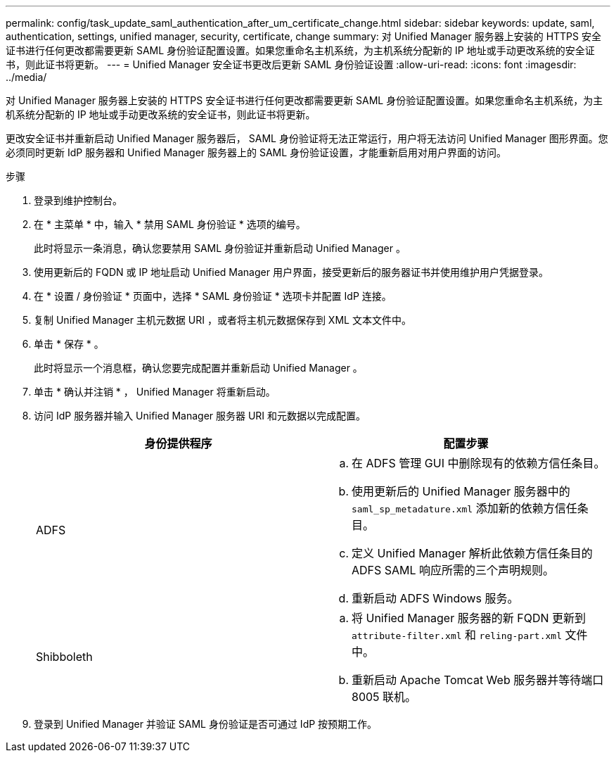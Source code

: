---
permalink: config/task_update_saml_authentication_after_um_certificate_change.html 
sidebar: sidebar 
keywords: update, saml, authentication, settings, unified manager, security, certificate, change 
summary: 对 Unified Manager 服务器上安装的 HTTPS 安全证书进行任何更改都需要更新 SAML 身份验证配置设置。如果您重命名主机系统，为主机系统分配新的 IP 地址或手动更改系统的安全证书，则此证书将更新。 
---
= Unified Manager 安全证书更改后更新 SAML 身份验证设置
:allow-uri-read: 
:icons: font
:imagesdir: ../media/


[role="lead"]
对 Unified Manager 服务器上安装的 HTTPS 安全证书进行任何更改都需要更新 SAML 身份验证配置设置。如果您重命名主机系统，为主机系统分配新的 IP 地址或手动更改系统的安全证书，则此证书将更新。

更改安全证书并重新启动 Unified Manager 服务器后， SAML 身份验证将无法正常运行，用户将无法访问 Unified Manager 图形界面。您必须同时更新 IdP 服务器和 Unified Manager 服务器上的 SAML 身份验证设置，才能重新启用对用户界面的访问。

.步骤
. 登录到维护控制台。
. 在 * 主菜单 * 中，输入 * 禁用 SAML 身份验证 * 选项的编号。
+
此时将显示一条消息，确认您要禁用 SAML 身份验证并重新启动 Unified Manager 。

. 使用更新后的 FQDN 或 IP 地址启动 Unified Manager 用户界面，接受更新后的服务器证书并使用维护用户凭据登录。
. 在 * 设置 / 身份验证 * 页面中，选择 * SAML 身份验证 * 选项卡并配置 IdP 连接。
. 复制 Unified Manager 主机元数据 URI ，或者将主机元数据保存到 XML 文本文件中。
. 单击 * 保存 * 。
+
此时将显示一个消息框，确认您要完成配置并重新启动 Unified Manager 。

. 单击 * 确认并注销 * ， Unified Manager 将重新启动。
. 访问 IdP 服务器并输入 Unified Manager 服务器 URI 和元数据以完成配置。
+
[cols="2*"]
|===
| 身份提供程序 | 配置步骤 


 a| 
ADFS
 a| 
.. 在 ADFS 管理 GUI 中删除现有的依赖方信任条目。
.. 使用更新后的 Unified Manager 服务器中的 `saml_sp_metadature.xml` 添加新的依赖方信任条目。
.. 定义 Unified Manager 解析此依赖方信任条目的 ADFS SAML 响应所需的三个声明规则。
.. 重新启动 ADFS Windows 服务。




 a| 
Shibboleth
 a| 
.. 将 Unified Manager 服务器的新 FQDN 更新到 `attribute-filter.xml` 和 `reling-part.xml` 文件中。
.. 重新启动 Apache Tomcat Web 服务器并等待端口 8005 联机。


|===
. 登录到 Unified Manager 并验证 SAML 身份验证是否可通过 IdP 按预期工作。

